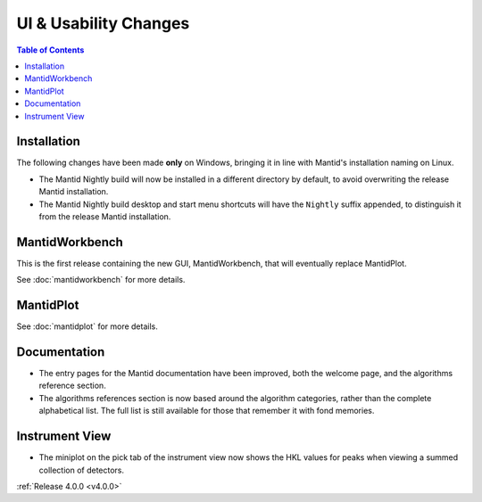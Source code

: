 ======================
UI & Usability Changes
======================

.. contents:: Table of Contents
   :local:


Installation
------------

The following changes have been made **only** on Windows, bringing it in line with Mantid's installation naming on Linux.

- The Mantid Nightly build will now be installed in a different directory by default, to avoid overwriting the release Mantid installation.
- The Mantid Nightly build desktop and start menu shortcuts will have the ``Nightly`` suffix appended, to distinguish it from the release Mantid installation.

MantidWorkbench
---------------

This is the first release containing the new GUI, MantidWorkbench, that will eventually replace MantidPlot.

See :doc:`mantidworkbench` for more details.

MantidPlot
----------

See :doc:`mantidplot` for more details.

Documentation
-------------

- The entry pages for the Mantid documentation have been improved, both the welcome page, and the algorithms reference section.
- The algorithms references section is now based around the algorithm categories, rather than the complete alphabetical list. The full list is still available for those that remember it with fond memories.


Instrument View
---------------

- The miniplot on the pick tab of the instrument view now shows the HKL values for peaks when viewing a summed collection of detectors.

:ref:`Release 4.0.0 <v4.0.0>`
